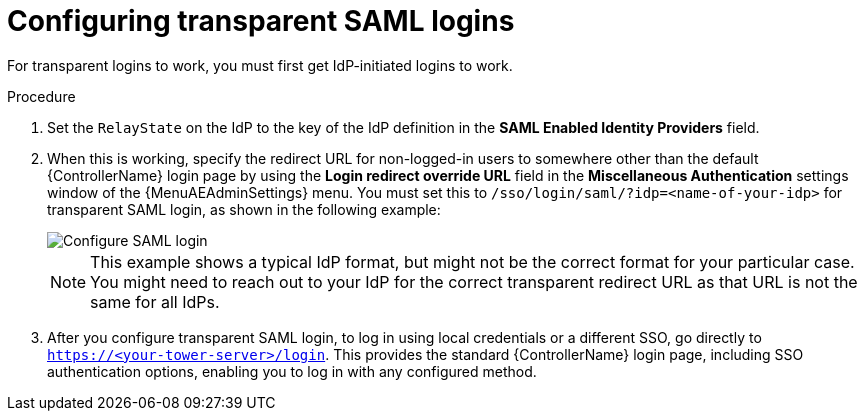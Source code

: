 [id="controller-configure-transparent-SAML"]

= Configuring transparent SAML logins

For transparent logins to work, you must first get IdP-initiated logins to work.

.Procedure

. Set the `RelayState` on the IdP to the key of the IdP definition in the *SAML Enabled Identity Providers* field.
. When this is working, specify the redirect URL for non-logged-in users to somewhere other than the default {ControllerName} login page by using the *Login redirect override URL* field in the *Miscellaneous Authentication* settings window of the {MenuAEAdminSettings} menu.
You must set this to `/sso/login/saml/?idp=<name-of-your-idp>` for transparent SAML login, as shown in the following example:
+
image::ag-configure-system-login-redirect-url.png[Configure SAML login]
+
[NOTE]
====
This example shows a typical IdP format, but might not be the correct format for your particular case.
You might need to reach out to your IdP for the correct transparent redirect URL as that URL is not the same for all IdPs.
====
+
. After you configure transparent SAML login, to log in using local credentials or a different SSO, go directly to `https://<your-tower-server>/login`.
This provides the standard {ControllerName} login page, including SSO authentication options, enabling you to log in with any configured method.
